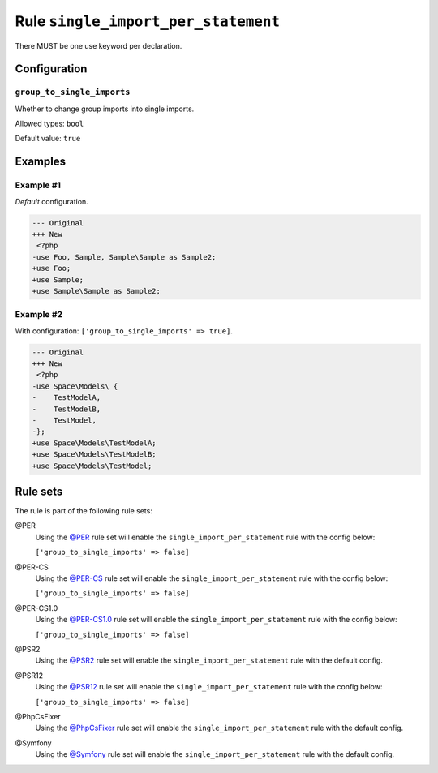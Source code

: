 ====================================
Rule ``single_import_per_statement``
====================================

There MUST be one use keyword per declaration.

Configuration
-------------

``group_to_single_imports``
~~~~~~~~~~~~~~~~~~~~~~~~~~~

Whether to change group imports into single imports.

Allowed types: ``bool``

Default value: ``true``

Examples
--------

Example #1
~~~~~~~~~~

*Default* configuration.

.. code-block:: diff

   --- Original
   +++ New
    <?php
   -use Foo, Sample, Sample\Sample as Sample2;
   +use Foo;
   +use Sample;
   +use Sample\Sample as Sample2;

Example #2
~~~~~~~~~~

With configuration: ``['group_to_single_imports' => true]``.

.. code-block:: diff

   --- Original
   +++ New
    <?php
   -use Space\Models\ {
   -    TestModelA,
   -    TestModelB,
   -    TestModel,
   -};
   +use Space\Models\TestModelA;
   +use Space\Models\TestModelB;
   +use Space\Models\TestModel;

Rule sets
---------

The rule is part of the following rule sets:

@PER
  Using the `@PER <./../../ruleSets/PER.rst>`_ rule set will enable the ``single_import_per_statement`` rule with the config below:

  ``['group_to_single_imports' => false]``

@PER-CS
  Using the `@PER-CS <./../../ruleSets/PER-CS.rst>`_ rule set will enable the ``single_import_per_statement`` rule with the config below:

  ``['group_to_single_imports' => false]``

@PER-CS1.0
  Using the `@PER-CS1.0 <./../../ruleSets/PER-CS1.0.rst>`_ rule set will enable the ``single_import_per_statement`` rule with the config below:

  ``['group_to_single_imports' => false]``

@PSR2
  Using the `@PSR2 <./../../ruleSets/PSR2.rst>`_ rule set will enable the ``single_import_per_statement`` rule with the default config.

@PSR12
  Using the `@PSR12 <./../../ruleSets/PSR12.rst>`_ rule set will enable the ``single_import_per_statement`` rule with the config below:

  ``['group_to_single_imports' => false]``

@PhpCsFixer
  Using the `@PhpCsFixer <./../../ruleSets/PhpCsFixer.rst>`_ rule set will enable the ``single_import_per_statement`` rule with the default config.

@Symfony
  Using the `@Symfony <./../../ruleSets/Symfony.rst>`_ rule set will enable the ``single_import_per_statement`` rule with the default config.
